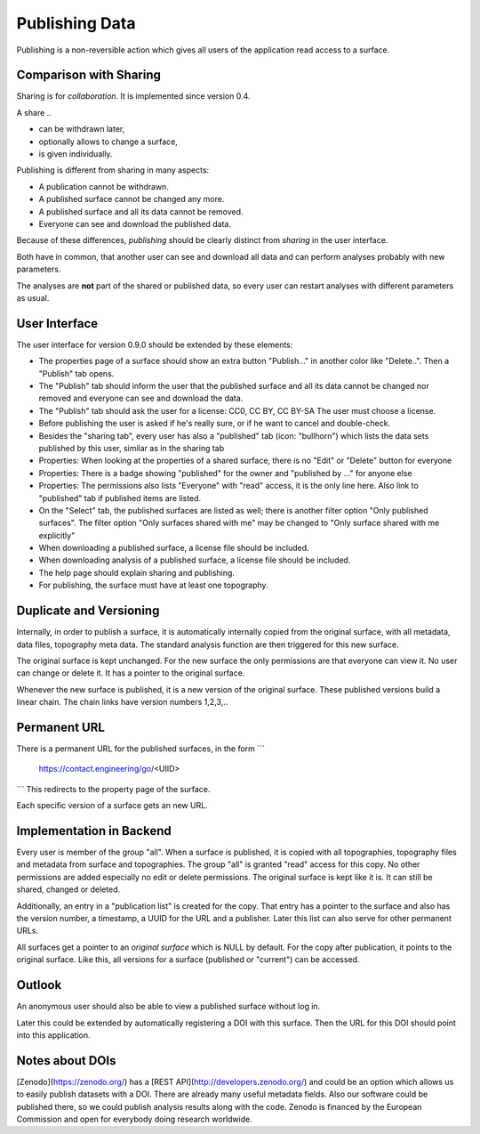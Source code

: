 Publishing Data
===============

Publishing is a non-reversible action which gives all users of the application
read access to a surface.

Comparison with Sharing
-----------------------

Sharing is for *collaboration*. It is implemented since version 0.4.

A share ..

- can be withdrawn later,
- optionally allows to change a surface,
- is given individually.

Publishing is different from sharing in many aspects:

- A publication cannot be withdrawn.
- A published surface cannot be changed any more.
- A published surface and all its data cannot be removed.
- Everyone can see and download the published data.

Because of these differences, *publishing* should be clearly distinct from *sharing* in the user interface.

Both have in common, that another user can see and download all data
and can perform analyses probably with new parameters.

The analyses are **not** part of the shared or published data, so every user can restart analyses with different
parameters as usual.


User Interface
--------------

The user interface for version 0.9.0 should be extended by these elements:

- The properties page of a surface should show an extra button "Publish..." in another
  color like "Delete..". Then a "Publish" tab opens.
- The "Publish" tab should inform the user that the published surface and all its data
  cannot be changed nor removed and everyone can see and download the data.
- The "Publish" tab should ask the user for a license: CC0, CC BY, CC BY-SA
  The user must choose a license.
- Before publishing the user is asked if he's really sure, or if he want to cancel and double-check.
- Besides the "sharing tab", every user has also a "published" tab (icon: "bullhorn") which lists the
  data sets published by this user, similar as in the sharing tab
- Properties: When looking at the properties of a shared surface, there is no "Edit" or "Delete" button for everyone
- Properties: There is a badge showing "published" for the owner and "published by ..." for anyone else
- Properties: The permissions also lists "Everyone" with "read" access, it is the only line here.
  Also link to "published" tab if published items are listed.
- On the "Select" tab, the published surfaces are listed as well; there is another filter option
  "Only published surfaces". The filter option "Only surfaces shared with me" may be changed to
  "Only surface shared with me explicitly"
- When downloading a published surface, a license file should be included.
- When downloading analysis of a published surface, a license file should be included.
- The help page should explain sharing and publishing.
- For publishing, the surface must have at least one topography.


Duplicate and Versioning
------------------------

Internally, in order to publish a surface, it is automatically internally copied
from the original surface, with all metadata, data files, topography meta data.
The standard analysis function are then triggered for this new surface.

The original surface is kept unchanged.
For the new surface the only permissions are that everyone can view it.
No user can change or delete it. It has a pointer to the original surface.

Whenever the new surface is published, it is a new version of the original surface.
These published versions build a linear chain.
The chain links have version numbers 1,2,3,..

Permanent URL
-------------

There is a permanent URL for the published surfaces, in the form
```
    https://contact.engineering/go/<UIID>
```
This redirects to the property page of the surface.

Each specific version of a surface gets an new URL.

Implementation in Backend
-------------------------

Every user is member of the group "all". When a surface is published, it is copied
with all topographies, topography files and metadata from surface and topographies.
The group "all" is granted "read" access for this copy. No other permissions are added
especially no edit or delete permissions. The original surface is kept like it is.
It can still be shared, changed or deleted.

Additionally, an entry in a "publication list" is created for the copy.
That entry has a pointer to the surface and also has the version number,
a timestamp, a UUID for the URL and a publisher.
Later this list can also serve for other permanent URLs.

All surfaces get a pointer to an *original surface* which is NULL by default.
For the copy after publication, it points to the original surface.
Like this, all versions for a surface (published or "current") can be accessed.

Outlook
-------

An anonymous user should also be able to view a published surface without log in.

Later this could be extended by automatically registering a DOI with this surface.
Then the URL for this DOI should point into this application.

Notes about DOIs
----------------

[Zenodo](https://zenodo.org/) has a [REST API](http://developers.zenodo.org/) and could be an option
which allows us to easily publish datasets with a DOI.
There are already many useful metadata fields.
Also our software could be published there, so we could publish analysis results along with the code.
Zenodo is financed by the European Commission and open for everybody doing research worldwide.




